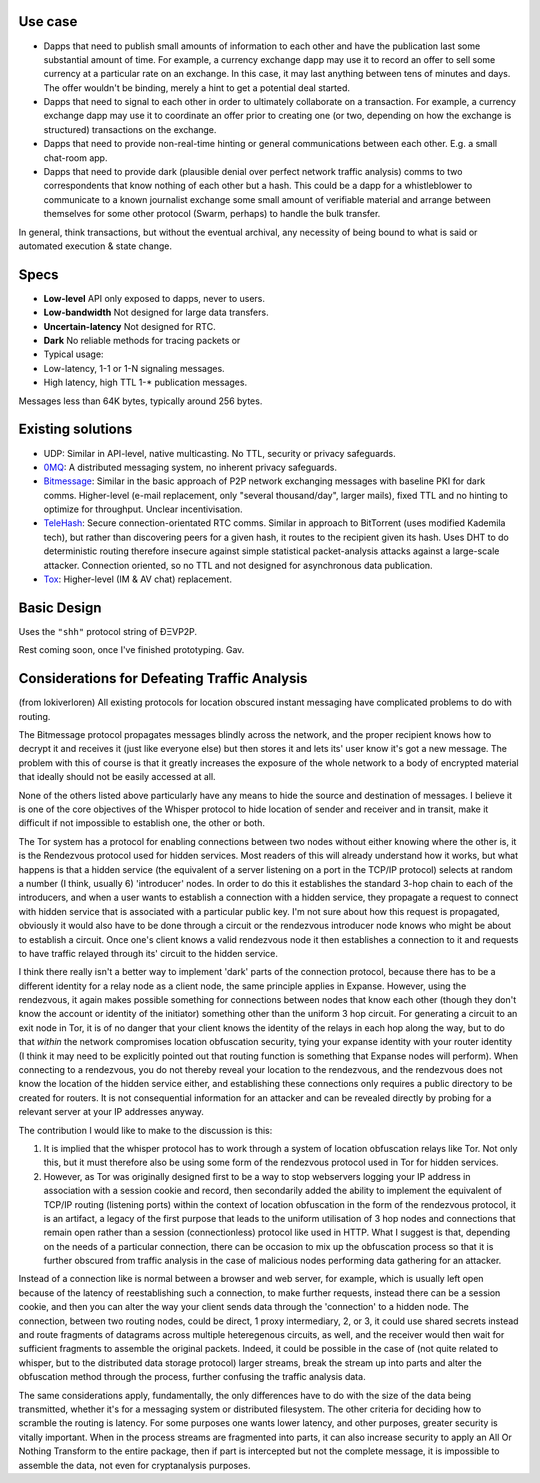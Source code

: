 Use case
~~~~~~~~

-  Dapps that need to publish small amounts of information to each other
   and have the publication last some substantial amount of time. For
   example, a currency exchange dapp may use it to record an offer to
   sell some currency at a particular rate on an exchange. In this case,
   it may last anything between tens of minutes and days. The offer
   wouldn't be binding, merely a hint to get a potential deal started.

-  Dapps that need to signal to each other in order to ultimately
   collaborate on a transaction. For example, a currency exchange dapp
   may use it to coordinate an offer prior to creating one (or two,
   depending on how the exchange is structured) transactions on the
   exchange.

-  Dapps that need to provide non-real-time hinting or general
   communications between each other. E.g. a small chat-room app.

-  Dapps that need to provide dark (plausible denial over perfect
   network traffic analysis) comms to two correspondents that know
   nothing of each other but a hash. This could be a dapp for a
   whistleblower to communicate to a known journalist exchange some
   small amount of verifiable material and arrange between themselves
   for some other protocol (Swarm, perhaps) to handle the bulk transfer.

In general, think transactions, but without the eventual archival, any
necessity of being bound to what is said or automated execution & state
change.

Specs
~~~~~

-  **Low-level** API only exposed to dapps, never to users.
-  **Low-bandwidth** Not designed for large data transfers.
-  **Uncertain-latency** Not designed for RTC.
-  **Dark** No reliable methods for tracing packets or
-  Typical usage:
-  Low-latency, 1-1 or 1-N signaling messages.
-  High latency, high TTL 1-\* publication messages.

Messages less than 64K bytes, typically around 256 bytes.

Existing solutions
~~~~~~~~~~~~~~~~~~

-  UDP: Similar in API-level, native multicasting. No TTL, security or
   privacy safeguards.
-  `0MQ <http://zeromq.org/>`__: A distributed messaging system, no
   inherent privacy safeguards.
-  `Bitmessage <https://bitmessage.org/wiki/Main_Page>`__: Similar in
   the basic approach of P2P network exchanging messages with baseline
   PKI for dark comms. Higher-level (e-mail replacement, only "several
   thousand/day", larger mails), fixed TTL and no hinting to optimize
   for throughput. Unclear incentivisation.
-  `TeleHash <https://github.com/telehash/telehash.org/blob/master/network.md#paths>`__:
   Secure connection-orientated RTC comms. Similar in approach to
   BitTorrent (uses modified Kademila tech), but rather than discovering
   peers for a given hash, it routes to the recipient given its hash.
   Uses DHT to do deterministic routing therefore insecure against
   simple statistical packet-analysis attacks against a large-scale
   attacker. Connection oriented, so no TTL and not designed for
   asynchronous data publication.
-  `Tox <https://github.com/irungentoo/toxcore/blob/master/docs/updates/DHT.md>`__:
   Higher-level (IM & AV chat) replacement.

Basic Design
~~~~~~~~~~~~

Uses the ``"shh"`` protocol string of ÐΞVP2P.

Rest coming soon, once I've finished prototyping. Gav.

Considerations for Defeating Traffic Analysis
~~~~~~~~~~~~~~~~~~~~~~~~~~~~~~~~~~~~~~~~~~~~~

(from lokiverloren) All existing protocols for location obscured instant
messaging have complicated problems to do with routing.

The Bitmessage protocol propagates messages blindly across the network,
and the proper recipient knows how to decrypt it and receives it (just
like everyone else) but then stores it and lets its' user know it's got
a new message. The problem with this of course is that it greatly
increases the exposure of the whole network to a body of encrypted
material that ideally should not be easily accessed at all.

None of the others listed above particularly have any means to hide the
source and destination of messages. I believe it is one of the core
objectives of the Whisper protocol to hide location of sender and
receiver and in transit, make it difficult if not impossible to
establish one, the other or both.

The Tor system has a protocol for enabling connections between two nodes
without either knowing where the other is, it is the Rendezvous protocol
used for hidden services. Most readers of this will already understand
how it works, but what happens is that a hidden service (the equivalent
of a server listening on a port in the TCP/IP protocol) selects at
random a number (I think, usually 6) 'introducer' nodes. In order to do
this it establishes the standard 3-hop chain to each of the introducers,
and when a user wants to establish a connection with a hidden service,
they propagate a request to connect with hidden service that is
associated with a particular public key. I'm not sure about how this
request is propagated, obviously it would also have to be done through a
circuit or the rendezvous introducer node knows who might be about to
establish a circuit. Once one's client knows a valid rendezvous node it
then establishes a connection to it and requests to have traffic relayed
through its' circuit to the hidden service.

I think there really isn't a better way to implement 'dark' parts of the
connection protocol, because there has to be a different identity for a
relay node as a client node, the same principle applies in Expanse.
However, using the rendezvous, it again makes possible something for
connections between nodes that know each other (though they don't know
the account or identity of the initiator) something other than the
uniform 3 hop circuit. For generating a circuit to an exit node in Tor,
it is of no danger that your client knows the identity of the relays in
each hop along the way, but to do that *within* the network compromises
location obfuscation security, tying your expanse identity with your
router identity (I think it may need to be explicitly pointed out that
routing function is something that Expanse nodes will perform). When
connecting to a rendezvous, you do not thereby reveal your location to
the rendezvous, and the rendezvous does not know the location of the
hidden service either, and establishing these connections only requires
a public directory to be created for routers. It is not consequential
information for an attacker and can be revealed directly by probing for
a relevant server at your IP addresses anyway.

The contribution I would like to make to the discussion is this:

1. It is implied that the whisper protocol has to work through a system
   of location obfuscation relays like Tor. Not only this, but it must
   therefore also be using some form of the rendezvous protocol used in
   Tor for hidden services.

2. However, as Tor was originally designed first to be a way to stop
   webservers logging your IP address in association with a session
   cookie and record, then secondarily added the ability to implement
   the equivalent of TCP/IP routing (listening ports) within the context
   of location obfuscation in the form of the rendezvous protocol, it is
   an artifact, a legacy of the first purpose that leads to the uniform
   utilisation of 3 hop nodes and connections that remain open rather
   than a session (connectionless) protocol like used in HTTP. What I
   suggest is that, depending on the needs of a particular connection,
   there can be occasion to mix up the obfuscation process so that it is
   further obscured from traffic analysis in the case of malicious nodes
   performing data gathering for an attacker.

Instead of a connection like is normal between a browser and web server,
for example, which is usually left open because of the latency of
reestablishing such a connection, to make further requests, instead
there can be a session cookie, and then you can alter the way your
client sends data through the 'connection' to a hidden node. The
connection, between two routing nodes, could be direct, 1 proxy
intermediary, 2, or 3, it could use shared secrets instead and route
fragments of datagrams across multiple heteregenous circuits, as well,
and the receiver would then wait for sufficient fragments to assemble
the original packets. Indeed, it could be possible in the case of (not
quite related to whisper, but to the distributed data storage protocol)
larger streams, break the stream up into parts and alter the obfuscation
method through the process, further confusing the traffic analysis data.

The same considerations apply, fundamentally, the only differences have
to do with the size of the data being transmitted, whether it's for a
messaging system or distributed filesystem. The other criteria for
deciding how to scramble the routing is latency. For some purposes one
wants lower latency, and other purposes, greater security is vitally
important. When in the process streams are fragmented into parts, it can
also increase security to apply an All Or Nothing Transform to the
entire package, then if part is intercepted but not the complete
message, it is impossible to assemble the data, not even for
cryptanalysis purposes.
